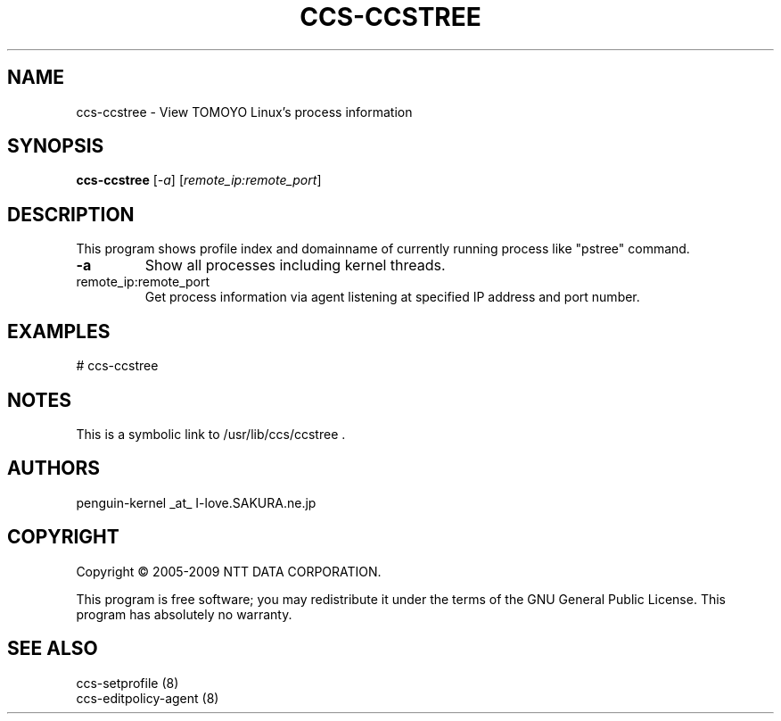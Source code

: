 .\" DO NOT MODIFY THIS FILE!  It was generated by help2man 1.36.
.TH CCS-CCSTREE "8" "May 2009" "ccs-ccstree 1.6.8" "System Administration Utilities"
.SH NAME
ccs-ccstree \- View TOMOYO Linux's process information
.SH SYNOPSIS
.B ccs-ccstree
[\fI-a\fR] [\fIremote_ip:remote_port\fR]
.SH DESCRIPTION
This program shows profile index and domainname of currently running process like "pstree" command.
.TP
\fB\-a\fR
Show all processes including kernel threads.
.TP
remote_ip:remote_port
Get process information via agent listening at specified IP address and port number.
.SH EXAMPLES

# ccs\-ccstree
.SH NOTES

 This is a symbolic link to /usr/lib/ccs/ccstree .
.SH AUTHORS

 penguin-kernel _at_ I-love.SAKURA.ne.jp
.SH COPYRIGHT
Copyright \(co 2005-2009 NTT DATA CORPORATION.
.PP
This program is free software; you may redistribute it under the terms of
the GNU General Public License. This program has absolutely no warranty.
.SH "SEE ALSO"

 ccs-setprofile (8)
 ccs-editpolicy-agent (8)
